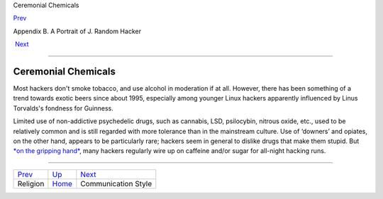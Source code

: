Ceremonial Chemicals

`Prev <religion.html>`__ 

Appendix B. A Portrait of J. Random Hacker

 `Next <communication_style.html>`__

--------------

Ceremonial Chemicals
--------------------

Most hackers don't smoke tobacco, and use alcohol in moderation if at
all. However, there has been something of a trend towards exotic beers
since about 1995, especially among younger Linux hackers apparently
influenced by Linus Torvalds's fondness for Guinness.

Limited use of non-addictive psychedelic drugs, such as cannabis, LSD,
psilocybin, nitrous oxide, etc., used to be relatively common and is
still regarded with more tolerance than in the mainstream culture. Use
of ‘downers’ and opiates, on the other hand, appears to be particularly
rare; hackers seem in general to dislike drugs that make them stupid.
But `*on the gripping hand* <O/on-the-gripping-hand.html>`__, many
hackers regularly wire up on caffeine and/or sugar for all-night hacking
runs.

--------------

+-----------------------------+---------------------------+----------------------------------------+
| `Prev <religion.html>`__    | `Up <appendixb.html>`__   |  `Next <communication_style.html>`__   |
+-----------------------------+---------------------------+----------------------------------------+
| Religion                    | `Home <index.html>`__     |  Communication Style                   |
+-----------------------------+---------------------------+----------------------------------------+

